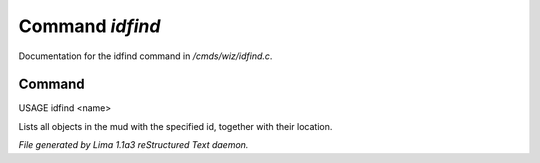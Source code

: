 Command *idfind*
*****************

Documentation for the idfind command in */cmds/wiz/idfind.c*.

Command
=======

USAGE idfind <name>

Lists all objects in the mud with the specified id,
together with their location.



*File generated by Lima 1.1a3 reStructured Text daemon.*
